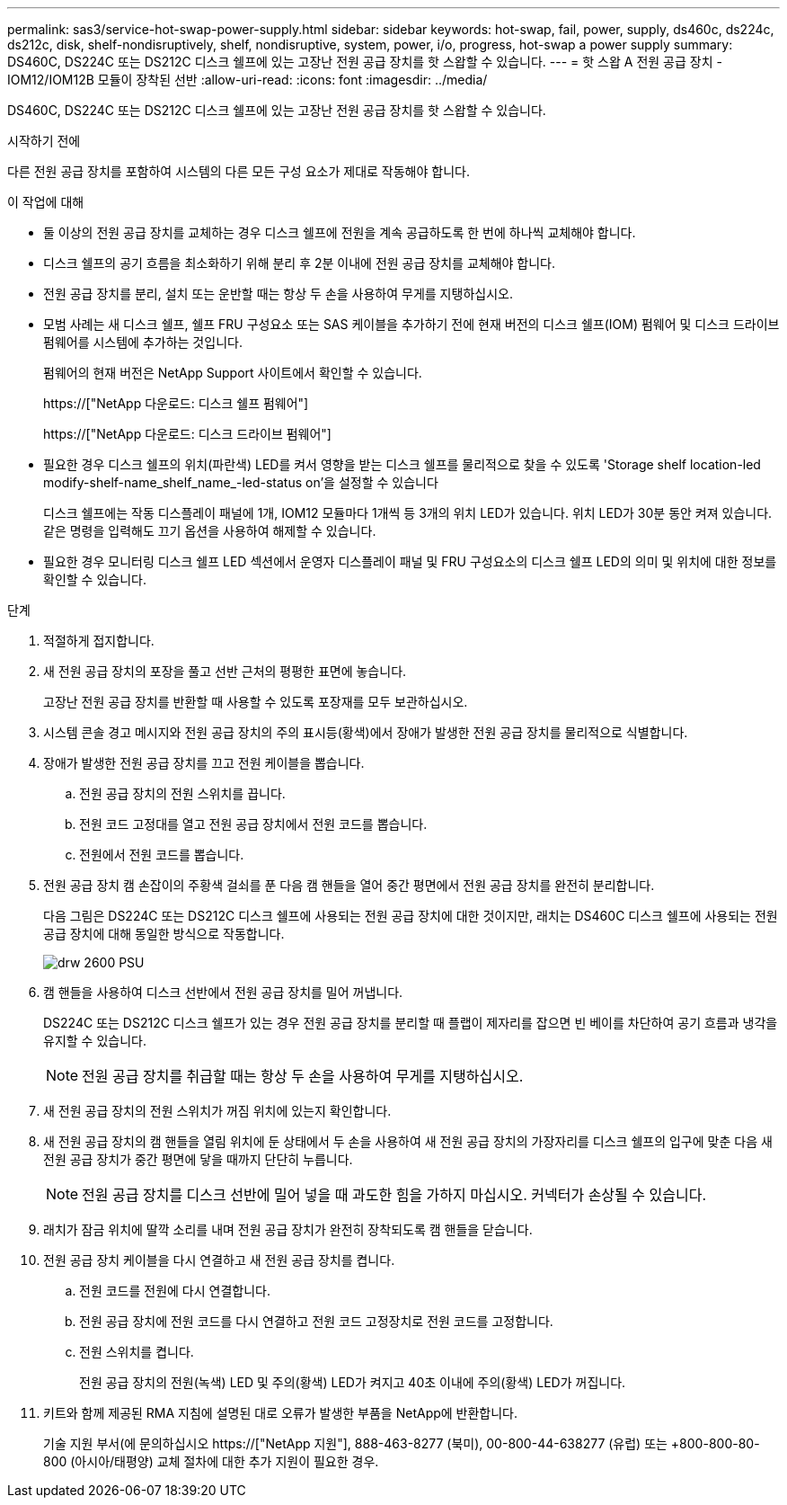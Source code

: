 ---
permalink: sas3/service-hot-swap-power-supply.html 
sidebar: sidebar 
keywords: hot-swap, fail, power, supply, ds460c, ds224c, ds212c, disk, shelf-nondisruptively, shelf, nondisruptive, system, power, i/o, progress, hot-swap a power supply 
summary: DS460C, DS224C 또는 DS212C 디스크 쉘프에 있는 고장난 전원 공급 장치를 핫 스왑할 수 있습니다. 
---
= 핫 스왑 A 전원 공급 장치 - IOM12/IOM12B 모듈이 장착된 선반
:allow-uri-read: 
:icons: font
:imagesdir: ../media/


[role="lead"]
DS460C, DS224C 또는 DS212C 디스크 쉘프에 있는 고장난 전원 공급 장치를 핫 스왑할 수 있습니다.

.시작하기 전에
다른 전원 공급 장치를 포함하여 시스템의 다른 모든 구성 요소가 제대로 작동해야 합니다.

.이 작업에 대해
* 둘 이상의 전원 공급 장치를 교체하는 경우 디스크 쉘프에 전원을 계속 공급하도록 한 번에 하나씩 교체해야 합니다.
* 디스크 쉘프의 공기 흐름을 최소화하기 위해 분리 후 2분 이내에 전원 공급 장치를 교체해야 합니다.
* 전원 공급 장치를 분리, 설치 또는 운반할 때는 항상 두 손을 사용하여 무게를 지탱하십시오.
* 모범 사례는 새 디스크 쉘프, 쉘프 FRU 구성요소 또는 SAS 케이블을 추가하기 전에 현재 버전의 디스크 쉘프(IOM) 펌웨어 및 디스크 드라이브 펌웨어를 시스템에 추가하는 것입니다.
+
펌웨어의 현재 버전은 NetApp Support 사이트에서 확인할 수 있습니다.

+
https://["NetApp 다운로드: 디스크 쉘프 펌웨어"]

+
https://["NetApp 다운로드: 디스크 드라이브 펌웨어"]

* 필요한 경우 디스크 쉘프의 위치(파란색) LED를 켜서 영향을 받는 디스크 쉘프를 물리적으로 찾을 수 있도록 'Storage shelf location-led modify-shelf-name_shelf_name_-led-status on'을 설정할 수 있습니다
+
디스크 쉘프에는 작동 디스플레이 패널에 1개, IOM12 모듈마다 1개씩 등 3개의 위치 LED가 있습니다. 위치 LED가 30분 동안 켜져 있습니다. 같은 명령을 입력해도 끄기 옵션을 사용하여 해제할 수 있습니다.

* 필요한 경우 모니터링 디스크 쉘프 LED 섹션에서 운영자 디스플레이 패널 및 FRU 구성요소의 디스크 쉘프 LED의 의미 및 위치에 대한 정보를 확인할 수 있습니다.


.단계
. 적절하게 접지합니다.
. 새 전원 공급 장치의 포장을 풀고 선반 근처의 평평한 표면에 놓습니다.
+
고장난 전원 공급 장치를 반환할 때 사용할 수 있도록 포장재를 모두 보관하십시오.

. 시스템 콘솔 경고 메시지와 전원 공급 장치의 주의 표시등(황색)에서 장애가 발생한 전원 공급 장치를 물리적으로 식별합니다.
. 장애가 발생한 전원 공급 장치를 끄고 전원 케이블을 뽑습니다.
+
.. 전원 공급 장치의 전원 스위치를 끕니다.
.. 전원 코드 고정대를 열고 전원 공급 장치에서 전원 코드를 뽑습니다.
.. 전원에서 전원 코드를 뽑습니다.


. 전원 공급 장치 캠 손잡이의 주황색 걸쇠를 푼 다음 캠 핸들을 열어 중간 평면에서 전원 공급 장치를 완전히 분리합니다.
+
다음 그림은 DS224C 또는 DS212C 디스크 쉘프에 사용되는 전원 공급 장치에 대한 것이지만, 래치는 DS460C 디스크 쉘프에 사용되는 전원 공급 장치에 대해 동일한 방식으로 작동합니다.

+
image::../media/drw_2600_psu.gif[drw 2600 PSU]

. 캠 핸들을 사용하여 디스크 선반에서 전원 공급 장치를 밀어 꺼냅니다.
+
DS224C 또는 DS212C 디스크 쉘프가 있는 경우 전원 공급 장치를 분리할 때 플랩이 제자리를 잡으면 빈 베이를 차단하여 공기 흐름과 냉각을 유지할 수 있습니다.

+

NOTE: 전원 공급 장치를 취급할 때는 항상 두 손을 사용하여 무게를 지탱하십시오.

. 새 전원 공급 장치의 전원 스위치가 꺼짐 위치에 있는지 확인합니다.
. 새 전원 공급 장치의 캠 핸들을 열림 위치에 둔 상태에서 두 손을 사용하여 새 전원 공급 장치의 가장자리를 디스크 쉘프의 입구에 맞춘 다음 새 전원 공급 장치가 중간 평면에 닿을 때까지 단단히 누릅니다.
+

NOTE: 전원 공급 장치를 디스크 선반에 밀어 넣을 때 과도한 힘을 가하지 마십시오. 커넥터가 손상될 수 있습니다.

. 래치가 잠금 위치에 딸깍 소리를 내며 전원 공급 장치가 완전히 장착되도록 캠 핸들을 닫습니다.
. 전원 공급 장치 케이블을 다시 연결하고 새 전원 공급 장치를 켭니다.
+
.. 전원 코드를 전원에 다시 연결합니다.
.. 전원 공급 장치에 전원 코드를 다시 연결하고 전원 코드 고정장치로 전원 코드를 고정합니다.
.. 전원 스위치를 켭니다.
+
전원 공급 장치의 전원(녹색) LED 및 주의(황색) LED가 켜지고 40초 이내에 주의(황색) LED가 꺼집니다.



. 키트와 함께 제공된 RMA 지침에 설명된 대로 오류가 발생한 부품을 NetApp에 반환합니다.
+
기술 지원 부서(에 문의하십시오 https://["NetApp 지원"], 888-463-8277 (북미), 00-800-44-638277 (유럽) 또는 +800-800-80-800 (아시아/태평양) 교체 절차에 대한 추가 지원이 필요한 경우.


